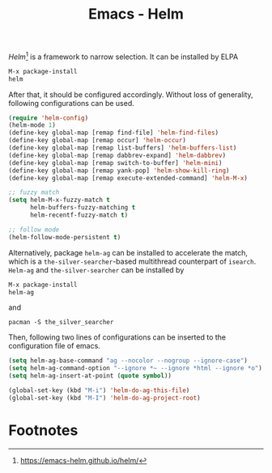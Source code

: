 #+TITLE: Emacs - Helm

/Helm/[fn:1] is a framework to narrow selection. It can be installed by ELPA
#+BEGIN_SRC emacs-lisp
M-x package-install
helm
#+END_SRC
After that, it should be configured accordingly. Without loss of generality, following configurations can be used.
#+BEGIN_SRC emacs-lisp
(require 'helm-config)
(helm-mode 1)
(define-key global-map [remap find-file] 'helm-find-files)
(define-key global-map [remap occur] 'helm-occur)
(define-key global-map [remap list-buffers] 'helm-buffers-list)
(define-key global-map [remap dabbrev-expand] 'helm-dabbrev)
(define-key global-map [remap switch-to-buffer] 'helm-mini)
(define-key global-map [remap yank-pop] 'helm-show-kill-ring)
(define-key global-map [remap execute-extended-command] 'helm-M-x)

;; fuzzy match
(setq helm-M-x-fuzzy-match t
      helm-buffers-fuzzy-matching t
      helm-recentf-fuzzy-match t)

;; follow mode
(helm-follow-mode-persistent t)
#+END_SRC
Alternatively, package =helm-ag= can be installed to accelerate the match, which is a =the-silver-searcher=-based multithread counterpart of =isearch=. =Helm-ag= and =the-silver-searcher= can be installed by
#+BEGIN_SRC emacs-lisp
M-x package-install
helm-ag
#+END_SRC
and
#+BEGIN_SRC shell
pacman -S the_silver_searcher
#+END_SRC
Then, following two lines of configurations can be inserted to the configuration file of emacs.
#+BEGIN_SRC emacs-lisp
(setq helm-ag-base-command "ag --nocolor --nogroup --ignore-case")
(setq helm-ag-command-option "--ignore *~ --ignore *html --ignore *o")
(setq helm-ag-insert-at-point (quote symbol))

(global-set-key (kbd "M-i") 'helm-do-ag-this-file)
(global-set-key (kbd "M-I") 'helm-do-ag-project-root)
#+END_SRC

* Footnotes

[fn:1] https://emacs-helm.github.io/helm/
